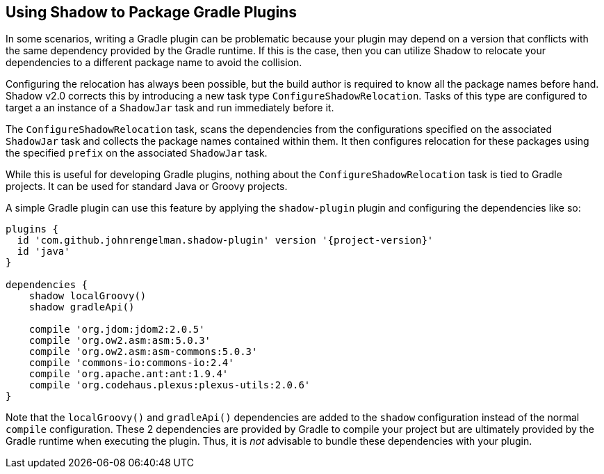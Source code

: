 == Using Shadow to Package Gradle Plugins

In some scenarios, writing a Gradle plugin can be problematic because your plugin may depend on a version that
conflicts with the same dependency provided by the Gradle runtime. If this is the case, then you can utilize Shadow
to relocate your dependencies to a different package name to avoid the collision.

Configuring the relocation has always been possible, but the build author is required to know all the package names
before hand. Shadow v2.0 corrects this by introducing a new task type `ConfigureShadowRelocation`.
Tasks of this type are configured to target a an instance of a `ShadowJar` task and run immediately before it.

The `ConfigureShadowRelocation` task, scans the dependencies from the configurations specified on the associated
`ShadowJar` task and collects the package names contained within them. It then configures relocation for these
packages using the specified `prefix` on the associated `ShadowJar` task.

While this is useful for developing Gradle plugins, nothing about the `ConfigureShadowRelocation` task is tied to
Gradle projects. It can be used for standard Java or Groovy projects.

A simple Gradle plugin can use this feature by applying the `shadow-plugin` plugin and configuring the dependencies
like so:

[source,groovy,subs="+attributes"]
----
plugins {
  id 'com.github.johnrengelman.shadow-plugin' version '{project-version}'
  id 'java'
}

dependencies {
    shadow localGroovy()
    shadow gradleApi()

    compile 'org.jdom:jdom2:2.0.5'
    compile 'org.ow2.asm:asm:5.0.3'
    compile 'org.ow2.asm:asm-commons:5.0.3'
    compile 'commons-io:commons-io:2.4'
    compile 'org.apache.ant:ant:1.9.4'
    compile 'org.codehaus.plexus:plexus-utils:2.0.6'
}
----

Note that the `localGroovy()` and `gradleApi()` dependencies are added to the `shadow` configuration instead of the
normal `compile` configuration. These 2 dependencies are provided by Gradle to compile your project but are ultimately
provided by the Gradle runtime when executing the plugin. Thus, it is __not__ advisable to bundle these dependencies
with your plugin.